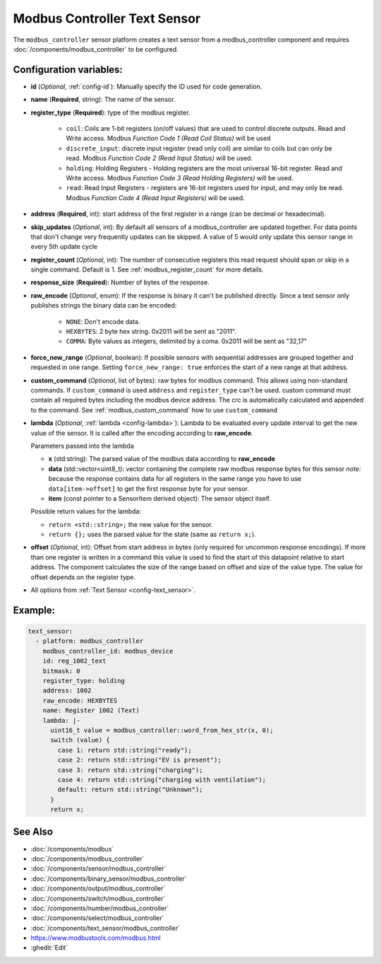 Modbus Controller Text Sensor
=============================

.. seo::
    :description: Instructions for setting up a modbus_controller modbus text sensor.

The ``modbus_controller`` sensor platform creates a text sensor from a modbus_controller component
and requires :doc:`/components/modbus_controller` to be configured.


Configuration variables:
------------------------
- **id** (*Optional*, :ref:`config-id`): Manually specify the ID used for code generation.
- **name** (**Required**, string): The name of the sensor.
- **register_type** (**Required**): type of the modbus register.

    - ``coil``: Coils are 1-bit registers (on/off values) that are used to control discrete outputs. Read and Write access. Modbus *Function Code 1 (Read Coil Status)* will be used
    - ``discrete_input``: discrete input register (read only coil) are similar to coils but can only be read. Modbus *Function Code 2 (Read Input Status)* will be used.
    - ``holding``: Holding Registers - Holding registers are the most universal 16-bit register. Read and Write access. Modbus *Function Code 3 (Read Holding Registers)* will be used.
    - ``read``: Read Input Registers - registers are 16-bit registers used for input, and may only be read. Modbus *Function Code 4 (Read Input Registers)* will be used.

- **address** (**Required**, int): start address of the first register in a range (can be decimal or hexadecimal).
- **skip_updates** (*Optional*, int): By default all sensors of a modbus_controller are updated together. For data points that don't change very frequently updates can be skipped. A value of 5 would only update this sensor range in every 5th update cycle
- **register_count** (*Optional*, int): The number of consecutive registers this read request should span or skip in a single command. Default is 1. See :ref:`modbus_register_count` for more details.
- **response_size** (**Required**): Number of bytes of the response.
- **raw_encode** (*Optional*, enum): If the response is binary it can't be published directly. Since a text sensor only publishes strings the binary data can be encoded:

     - ``NONE``: Don't encode data.
     - ``HEXBYTES``:  2 byte hex string. 0x2011 will be sent as "2011".
     - ``COMMA``: Byte values as integers, delimited by a coma. 0x2011 will be sent as "32,17"

- **force_new_range** (*Optional*, boolean): If possible sensors with sequential addresses are grouped together and requested in one range. Setting ``force_new_range: true`` enforces the start of a new range at that address.
- **custom_command** (*Optional*, list of bytes): raw bytes for modbus command. This allows using non-standard commands. If ``custom_command`` is used ``address`` and ``register_type`` can't be used.
  custom command must contain all required bytes including the modbus device address. The crc is automatically calculated and appended to the command.
  See :ref:`modbus_custom_command` how to use ``custom_command``
- **lambda** (*Optional*, :ref:`lambda <config-lambda>`):
  Lambda to be evaluated every update interval to get the new value of the sensor. It is called after the encoding according to **raw_encode**.

  Parameters passed into the lambda

  - **x** (std:string): The parsed value of the modbus data according to **raw_encode**
  - **data** (std::vector<uint8_t): vector containing the complete raw modbus response bytes for this sensor
    *note:* because the response contains data for all registers in the same range you have to use ``data[item->offset]`` to get the first response byte for your sensor.
  - **item** (const pointer to a SensorItem derived object):  The sensor object itself.

  Possible return values for the lambda:

  - ``return <std::string>;`` the new value for the sensor.
  - ``return {};`` uses the parsed value for the state (same as ``return x;``).

- **offset** (*Optional*, int): Offset from start address in bytes (only required for uncommon response encodings). If more than one register is written in a command this value is used to find the start of this datapoint relative to start address. The component calculates the size of the range based on offset and size of the value type. The value for offset depends on the register type. 
- All options from :ref:`Text Sensor <config-text_sensor>`.

Example:
--------

.. code-block:: yaml

    text_sensor:
      - platform: modbus_controller
        modbus_controller_id: modbus_device
        id: reg_1002_text
        bitmask: 0
        register_type: holding
        address: 1002
        raw_encode: HEXBYTES
        name: Register 1002 (Text)
        lambda: |-
          uint16_t value = modbus_controller::word_from_hex_str(x, 0);
          switch (value) {
            case 1: return std::string("ready");
            case 2: return std::string("EV is present");
            case 3: return std::string("charging");
            case 4: return std::string("charging with ventilation");
            default: return std::string("Unknown");
          }
          return x;

See Also
--------
- :doc:`/components/modbus`
- :doc:`/components/modbus_controller`
- :doc:`/components/sensor/modbus_controller`
- :doc:`/components/binary_sensor/modbus_controller`
- :doc:`/components/output/modbus_controller`
- :doc:`/components/switch/modbus_controller`
- :doc:`/components/number/modbus_controller`
- :doc:`/components/select/modbus_controller`
- :doc:`/components/text_sensor/modbus_controller`
- https://www.modbustools.com/modbus.html
- :ghedit:`Edit`
